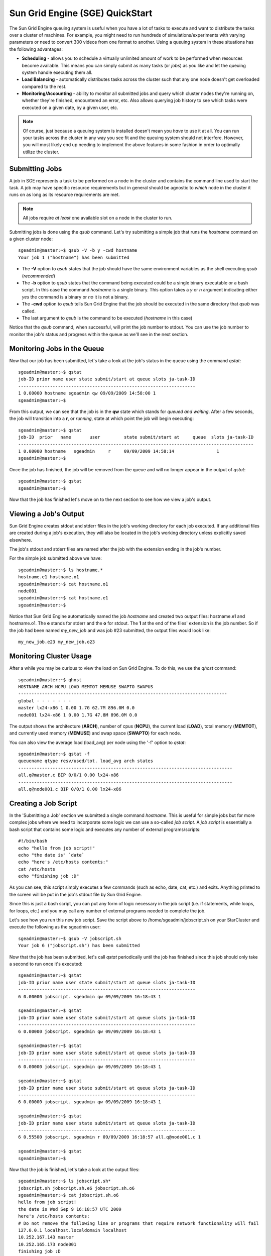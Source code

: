 Sun Grid Engine (SGE) QuickStart
================================

The Sun Grid Engine queuing system is useful when you have a lot of tasks to
execute and want to distribute the tasks over a cluster of machines. For
example, you might need to run hundreds of simulations/experiments with varying
parameters or need to convert 300 videos from one format to another. Using a
queuing system in these situations has the following advantages:

* **Scheduling** - allows you to schedule a virtually unlimited amount of work
  to be performed when resources become available. This means you can simply
  submit as many tasks (or *jobs*) as you like and let the queuing system
  handle executing them all.
* **Load Balancing** - automatically distributes tasks across the cluster such
  that any one node doesn't get overloaded compared to the rest.
* **Monitoring/Accounting** - ability to monitor all submitted jobs and query
  which cluster nodes they're running on, whether they're finished, encountered
  an error, etc. Also allows querying job history to see which tasks were
  executed on a given date, by a given user, etc.

.. note::
    Of course, just because a queuing system is installed doesn't mean you
    *have* to use it at all. You can run your tasks across the cluster in any
    way you see fit and the queuing system should not interfere.  However, you
    will most likely end up needing to implement the above features in some
    fashion in order to optimally utilize the cluster.

Submitting Jobs
---------------
A job in SGE represents a task to be performed on a node in the cluster and
contains the command line used to start the task. A job may have specific
resource requirements but in general should be agnostic to *which* node in the
cluster it runs on as long as its resource requirements are met.

.. note::
    All jobs require *at least* one available slot on a node in the cluster to
    run.

Submitting jobs is done using the *qsub* command. Let's try submitting a simple
job that runs the *hostname* command on a given cluster node::

    sgeadmin@master:~$ qsub -V -b y -cwd hostname
    Your job 1 ("hostname") has been submitted

* The **-V** option to *qsub* states that the job should have the same
  environment variables as the shell executing *qsub* (*recommended*)

* The **-b** option to *qsub* states that the command being executed could be a
  single binary executable or a bash script. In this case the command
  *hostname* is a single binary. This option takes a *y* or *n* argument
  indicating either *yes* the command is a binary or *no* it is not a binary.

* The **-cwd** option to *qsub* tells Sun Grid Engine that the job should be
  executed in the same directory that *qsub* was called.

* The last argument to *qsub* is the command to be executed (*hostname* in this
  case)

Notice that the *qsub* command, when successful, will print the job number to
stdout. You can use the job number to monitor the job's status and progress
within the queue as we'll see in the next section.

Monitoring Jobs in the Queue
----------------------------
Now that our job has been submitted, let's take a look at the job's status in
the queue using the command *qstat*::

    sgeadmin@master:~$ qstat
    job-ID prior name user state submit/start at queue slots ja-task-ID
    -------------------------------------------------------------------
    1 0.00000 hostname sgeadmin qw 09/09/2009 14:58:00 1
    sgeadmin@master:~$

From this output, we can see that the job is in the **qw** state which stands
for *queued and waiting*. After a few seconds, the job will transition into a
**r**, or *running*, state at which point the job will begin executing::

    sgeadmin@master:~$ qstat
    job-ID  prior   name       user         state submit/start at     queue  slots ja-task-ID
    -----------------------------------------------------------------------------------------
    1 0.00000 hostname   sgeadmin     r     09/09/2009 14:58:14                1
    sgeadmin@master:~$

Once the job has finished, the job will be removed from the queue and will no
longer appear in the output of *qstat*::

    sgeadmin@master:~$ qstat
    sgeadmin@master:~$

Now that the job has finished let's move on to the next section to see how we
view a job's output.

Viewing a Job's Output
----------------------

Sun Grid Engine creates stdout and stderr files in the job's working directory
for each job executed. If any additional files are created during a job's
execution, they will also be located in the job's working directory unless
explicitly saved elsewhere.

The job's stdout and stderr files are named after the job with the extension
ending in the job's number.

For the simple job submitted above we have::

    sgeadmin@master:~$ ls hostname.*
    hostname.e1 hostname.o1
    sgeadmin@master:~$ cat hostname.o1
    node001
    sgeadmin@master:~$ cat hostname.e1
    sgeadmin@master:~$

Notice that Sun Grid Engine automatically named the job *hostname* and created
two output files: hostname.e1 and hostname.o1. The **e** stands for stderr and
the **o** for stdout. The **1** at the end of the files' extension is the job
number. So if the job had been named *my_new_job* and was job #23 submitted,
the output files would look like::

    my_new_job.e23 my_new_job.o23

Monitoring Cluster Usage
------------------------
After a while you may be curious to view the load on Sun Grid Engine. To do
this, we use the *qhost* command::

    sgeadmin@master:~$ qhost
    HOSTNAME ARCH NCPU LOAD MEMTOT MEMUSE SWAPTO SWAPUS
    -------------------------------------------------------------------------------
    global - - - - - - -
    master lx24-x86 1 0.00 1.7G 62.7M 896.0M 0.0
    node001 lx24-x86 1 0.00 1.7G 47.8M 896.0M 0.0

The output shows the architecture (**ARCH**), number of cpus (**NCPU**), the
current load (**LOAD**), total memory (**MEMTOT**), and currently used memory
(**MEMUSE**) and swap space (**SWAPTO**) for each node.

You can also view the average load (load_avg) per node using the '-f' option to
*qstat*::

    sgeadmin@master:~$ qstat -f
    queuename qtype resv/used/tot. load_avg arch states
    ---------------------------------------------------------------------------------
    all.q@master.c BIP 0/0/1 0.00 lx24-x86
    ---------------------------------------------------------------------------------
    all.q@node001.c BIP 0/0/1 0.00 lx24-x86

Creating a Job Script
---------------------
In the 'Submitting a Job' section we submitted a single command *hostname*.
This is useful for simple jobs but for more complex jobs where we need to
incorporate some logic we can use a so-called *job script*. A *job script* is
essentially a bash script that contains some logic and executes any number of
external programs/scripts::

    #!/bin/bash
    echo "hello from job script!"
    echo "the date is" `date`
    echo "here's /etc/hosts contents:"
    cat /etc/hosts
    echo "finishing job :D"

As you can see, this script simply executes a few commands (such as echo, date,
cat, etc.) and exits. Anything printed to the screen will be put in the job's
stdout file by Sun Grid Engine.

Since this is just a bash script, you can put any form of logic necessary in
the job script (i.e. if statements, while loops, for loops, etc.) and you may
call any number of external programs needed to complete the job.

Let's see how you run this new job script. Save the script above to
/home/sgeadmin/jobscript.sh on your StarCluster and execute the following as
the sgeadmin user::

    sgeadmin@master:~$ qsub -V jobscript.sh
    Your job 6 ("jobscript.sh") has been submitted

Now that the job has been submitted, let's call *qstat* periodically until the
job has finished since this job should only take a second to run once it's
executed::

    sgeadmin@master:~$ qstat
    job-ID prior name user state submit/start at queue slots ja-task-ID
    -------------------------------------------------------------------
    6 0.00000 jobscript. sgeadmin qw 09/09/2009 16:18:43 1

    sgeadmin@master:~$ qstat
    job-ID prior name user state submit/start at queue slots ja-task-ID
    -------------------------------------------------------------------
    6 0.00000 jobscript. sgeadmin qw 09/09/2009 16:18:43 1

    sgeadmin@master:~$ qstat
    job-ID prior name user state submit/start at queue slots ja-task-ID
    -------------------------------------------------------------------
    6 0.00000 jobscript. sgeadmin qw 09/09/2009 16:18:43 1

    sgeadmin@master:~$ qstat
    job-ID prior name user state submit/start at queue slots ja-task-ID
    -------------------------------------------------------------------
    6 0.00000 jobscript. sgeadmin qw 09/09/2009 16:18:43 1

    sgeadmin@master:~$ qstat
    job-ID prior name user state submit/start at queue slots ja-task-ID
    -------------------------------------------------------------------
    6 0.55500 jobscript. sgeadmin r 09/09/2009 16:18:57 all.q@node001.c 1

    sgeadmin@master:~$ qstat
    sgeadmin@master:~$

Now that the job is finished, let's take a look at the output files::

    sgeadmin@master:~$ ls jobscript.sh*
    jobscript.sh jobscript.sh.e6 jobscript.sh.o6
    sgeadmin@master:~$ cat jobscript.sh.o6
    hello from job script!
    the date is Wed Sep 9 16:18:57 UTC 2009
    here's /etc/hosts contents:
    # Do not remove the following line or programs that require network functionality will fail
    127.0.0.1 localhost.localdomain localhost
    10.252.167.143 master
    10.252.165.173 node001
    finishing job :D
    sgeadmin@master:~$ cat jobscript.sh.e6
    sgeadmin@master:~$

We see from looking at the output that the stdout file contains the output of
the echo, date, and cat statements in the job script and that the stderr file
is blank meaning there were no errors during the job's execution. Had something
failed, such as a command not found error for example, these errors would have
appeared in the stderr file.

Deleting a Job from the Queue
-----------------------------
What if a job is stuck in the queue, is taking too long to run, or was simply
started with incorrect parameters? You can delete a job from the queue using
the *qdel* command in Sun Grid Engine. Below we launch a simple 'sleep' job
that sleeps for 10 seconds so that we can kill it using *qdel*::

    sgeadmin@master:~$ qsub -b y -cwd sleep 10
    Your job 3 ("sleep") has been submitted
    sgeadmin@master:~$ qdel 3
    sgeadmin has registered the job 3 for deletion

After running *qdel* you'll notice the job is gone from the queue::

    sgeadmin@master:~$ qstat
    sgeadmin@master:~$

OpenMPI and Sun Grid Engine
---------------------------
.. note::
    OpenMPI must be compiled with SGE support (--with-sge) to make use of the
    tight-integration between OpenMPI and SGE as documented in this section.
    This is the case on all of StarCluster's public AMIs.

OpenMPI supports tight integration with Sun Grid Engine. This integration
allows Sun Grid Engine to handle assigning hosts to parallel jobs and to
properly account for parallel jobs.

OpenMPI Parallel Environment
^^^^^^^^^^^^^^^^^^^^^^^^^^^^
StarCluster by default sets up a parallel environment, called "orte", that has
been configured for OpenMPI integration within SGE and has a number of *slots*
equal to the total number of processors in the cluster.  You can inspect the
SGE parallel environment by running::

    sgeadmin@ip-10-194-13-219:~$ qconf -sp orte
    pe_name            orte
    slots              16
    user_lists         NONE
    xuser_lists        NONE
    start_proc_args    /bin/true
    stop_proc_args     /bin/true
    allocation_rule    $round_robin
    control_slaves     TRUE
    job_is_first_task  FALSE
    urgency_slots      min
    accounting_summary FALSE

This is the default configuration for a two-node, c1.xlarge cluster (16 virtual
cores).

Round Robin vs Fill Up Modes
^^^^^^^^^^^^^^^^^^^^^^^^^^^^
Notice the *allocation_rule* setting in the output of the *qconf* command in
the previous section. This defines how to assign *slots* to a job. By default
StarCluster configures *round_robin* allocation.  This means that if a job
requests 8 *slots* for example, it will go to the first machine, grab a single
slot if available, move to the next machine and grab a single slot if
available, and so on wrapping around the cluster again if necessary to allocate
8 *slots* to the job.

You can also configure the parallel environment to try and localize *slots* as
much as possible using the *fill_up* allocation rule. With this rule, if a user
requests 8 *slots* and a single machine has 8 *slots* available, that job will
run entirely on one machine. If 5 *slots* are available on one host and 3 on
another, it will take all 5 on that host, and all 3 on the other host. In other
words, this rule will greedily take all *slots* on a given node until the slot
requirement for the job is met.

You can switch between *round_robin* and *fill_up* modes using the following
command::

    $ qconf -mp orte

This will open up vi (or any editor defined in *EDITOR* env variable) and let
you edit the parallel environment settings. To change from *round_robin* to
*fill_up* in the above example, change the *allocation_rule* line from::

    allocation_rule    $round_robin

to::

    allocation_rule    $fill_up

After making the change and saving the file you can verify your settings using::

    sgeadmin@ip-10-194-13-219:~$ qconf -sp orte
    pe_name            orte
    slots              16
    user_lists         NONE
    xuser_lists        NONE
    start_proc_args    /bin/true
    stop_proc_args     /bin/true
    allocation_rule    $fill_up
    control_slaves     TRUE
    job_is_first_task  FALSE
    urgency_slots      min
    accounting_summary FALSE

Submitting OpenMPI Jobs using a Parallel Environment
^^^^^^^^^^^^^^^^^^^^^^^^^^^^^^^^^^^^^^^^^^^^^^^^^^^^
The general workflow for running MPI code is:

1. Compile the code using mpicc, mpicxx, mpif77, mpif90, etc.
2. Copy the resulting executable to the same path on all nodes or to an
   NFS-shared location on the master node

.. note::
    It is important that the path to the executable is *identical* on all nodes
    for mpirun to correctly launch your parallel code. The easiest approach is
    to copy the executable somewhere under /home on the master node since /home
    is NFS-shared across all nodes in the cluster.

3. Run the code on *X* number of machines using::

    $ mpirun -np X -hostfile myhostfile ./mpi-executable arg1 arg2 [...]

where the hostfile looks something like::

    $ cat /path/to/hostfile
    master  slots=2
    node001 slots=2
    node002 slots=2
    node003 slots=2

However, when using an SGE parallel environment with OpenMPI **you no longer
have to specify the -np, -hostfile, -host, etc. options to mpirun**. This is
because SGE will *automatically* assign hosts and processors to be used by
OpenMPI for your job. You also do not need to pass the --byslot and --bynode
options to mpirun given that these mechanisms are now handled by the *fill_up*
and *round_robin* modes specified in the SGE parallel environment.

Instead of using the above formulation create a simple job script that contains
a very simplified mpirun call::

    $ cat myjobscript.sh
    mpirun /path/to/mpi-executable arg1 arg2 [...]

Then submit the job using the *qsub* command and the *orte* parallel
environment automatically configured for you by StarCluster::

    $ qsub -pe orte 24 ./myjobscript.sh

The **-pe** option species which parallel environment to use and how many
*slots* to request. The above example requests 24 *slots* (or processors) using
the *orte* parallel environment. The parallel environment automatically takes
care of distributing the MPI job amongst the SGE nodes using the
*allocation_rule* defined in the environment's settings.

You can also do this without a job script like so::

    $ cd /path/to/executable
    $ qsub -b y -cwd -pe orte 24 mpirun ./mpi-executable arg1 arg2 [...]
